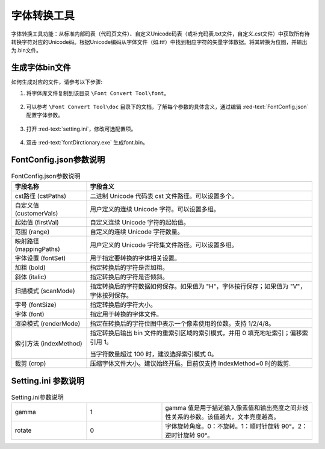 =============
 字体转换工具
=============

字体转换工具功能：从标准内部码表（代码页文件）、自定义Unicode码表（或补充码表.txt文件，自定义.cst文件）中获取所有待转换字符对应的Unicode码。根据Unicode编码从字体文件（如.ttf）中找到相应字符的矢量字体数据。将其转换为位图，并输出为.bin文件。

.. figure:: https://foruda.gitee.com/images/1725358504194067891/e9f8aa2f_13674272.png
   :width: 500px
   :align: center

生成字体bin文件
---------------
如何生成对应的文件，请参考以下步骤:

1. 将字体库文件复制到该目录 ``\Font Convert Tool\font``。

.. figure:: https://foruda.gitee.com/images/1718779202121064741/2e5506f6_13408154.png
   :width: 500px
   :align: center

2. 可以参考 ``\Font Convert Tool\doc`` 目录下的文档，了解每个参数的具体含义，通过编辑 :red-text:`FontConfig.json` 配置字体参数。

.. figure:: https://foruda.gitee.com/images/1724034571057169577/1a91aa47_9325830.png
   :width: 500px
   :align: center

3. 打开 :red-text:`setting.ini`，修改可选配置项。

.. figure:: https://foruda.gitee.com/images/1724035284336578868/8affdd56_9325830.png
   :width: 500px
   :align: center

4. 双击 :red-text:`fontDirctionary.exe` 生成font.bin。

.. figure:: https://foruda.gitee.com/images/1718779549743952722/46c77609_13408154.png
   :width: 500px
   :align: center

FontConfig.json参数说明
-----------------------
.. table:: FontConfig.json参数说明
   :widths: 25 75 
   :align: center
   :name: FontConfig.json参数说明

   +--------------------------+---------------------------------------------------------------------------------------+
   | 字段名称                 | 字段含义                                                                              |
   +==========================+=======================================================================================+
   | cst路径 (cstPaths)       | 二进制 Unicode 代码表 cst 文件路径。可以设置多个。                                    |
   +--------------------------+---------------------------------------------------------------------------------------+
   | 自定义值 (customerVals)  | 用户定义的连续 Unicode 字符。可以设置多组。                                           |
   +--------------------------+---------------------------------------------------------------------------------------+
   | 起始值 (firstVal)        | 自定义连续 Unicode 字符的起始值。                                                     |
   +--------------------------+---------------------------------------------------------------------------------------+
   | 范围 (range)             | 自定义的连续 Unicode 字符数量。                                                       |
   +--------------------------+---------------------------------------------------------------------------------------+
   | 映射路径 (mappingPaths)  | 用户定义的 Unicode 字符集文件路径。可以设置多组。                                     |
   +--------------------------+---------------------------------------------------------------------------------------+
   | 字体设置 (fontSet)       | 用于指定要转换的字体相关设置。                                                        |
   +--------------------------+---------------------------------------------------------------------------------------+
   | 加粗 (bold)              | 指定转换后的字符是否加粗。                                                            |
   +--------------------------+---------------------------------------------------------------------------------------+
   | 斜体 (italic)            | 指定转换后的字符是否倾斜。                                                            |
   +--------------------------+---------------------------------------------------------------------------------------+
   | 扫描模式 (scanMode)      | 指定转换后的字符数据如何保存。如果值为 "H"，字体按行保存；如果值为 "V"，字体按列保存。|
   +--------------------------+---------------------------------------------------------------------------------------+
   | 字号 (fontSize)          | 指定转换后的字符大小。                                                                |
   +--------------------------+---------------------------------------------------------------------------------------+
   | 字体 (font)              | 指定用于转换的字体文件。                                                              |
   +--------------------------+---------------------------------------------------------------------------------------+
   | 渲染模式 (renderMode)    | 指定在转换后的字符位图中表示一个像素使用的位数。支持 1/2/4/8。                        |
   +--------------------------+---------------------------------------------------------------------------------------+
   |                          | 指定转换后输出 bin 文件的重索引区域的索引模式，并用 0 填充地址索引；偏移索引用 1。    |
   | 索引方法 (indexMethod)   |                                                                                       |
   |                          | 当字符数量超过 100 时，建议选择索引模式 0。                                           |
   +--------------------------+---------------------------------------------------------------------------------------+
   | 裁剪 (crop)              | 压缩字体文件大小。建议始终开启。目前仅支持 IndexMethod=0 时的裁剪.                    |
   +--------------------------+---------------------------------------------------------------------------------------+

Setting.ini 参数说明
--------------------
.. table:: Setting.ini参数说明
   :widths: 25 25  50
   :align: center
   :name: Setting.ini参数说明

   +--------------+--------+-------------------------------------------------------------------------------------------+
   | gamma        | 1      | gamma 值是用于描述输入像素值和输出亮度之间非线性关系的参数。该值越大，文本亮度越高。      |
   +--------------+--------+-------------------------------------------------------------------------------------------+
   | rotate       | 0      | 字体旋转角度。0：不旋转。1：顺时针旋转 90°。2：逆时针旋转 90°。                           |
   +--------------+--------+-------------------------------------------------------------------------------------------+


